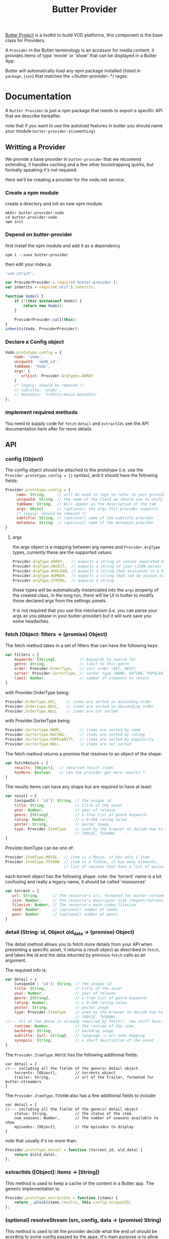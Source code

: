 #+TITLE: Butter Provider

[[https://butterproject.org][Butter Project]] is a toolkit to build VOD platforms, this component is the
base class for Providers.

A =Provider= in the Butter terminology is an accessor for media content, it
provides items of type 'movie' or 'show' that can be displayed in a Butter
App.

Butter will automatically load any npm package installed (listed in
=package.json=) that matches the =/butter-provider-.*/ regex.

* Documentation
A =Butter Provider= is just a npm package that needs to export a specific
API that we describe hereafter.

note that if you want to use the autoload features in butter you should name
your module =butter-provider-${something}=

** Writting a Provider
We provide a base provider in =butter-provider= that we recomend extending,
it handles caching and a few other bootstrapping quirks, but formally
speaking it's not required.

Here we'll be creating a provider for the vodo.net service.

*** Create a npm module
create a directory and init an new npm module:

#+BEGIN_SRC shell
mkdir butter-provider-vodo
cd butter-provider-vodo
npm init
#+END_SRC

*** Depend on butter-provider
first install the npm module and add it as a dependency

#+BEGIN_SRC shell
npm i --save butter-provider
#+END_SRC

then edit your index.js

#+BEGIN_SRC javascript
'use strict';

var ProviderProvider = require('butter-provider');
var inherits = require('util').inherits;

function Vodo() {
    if (!(this instanceof Vodo)) {
        return new Vodo();
    }

    ProviderProvider.call(this);
}
inherits(Vodo, ProviderProvider);
#+END_SRC

*** Declare a Config object

#+BEGIN_SRC javascript
Vodo.prototype.config = {
    name: 'vodo',
    uniqueId: 'imdb_id',
    tabName: 'Vodo',
    args: {
       urlList: Provider.ArgTypes.ARRAY
    }
    /* legacy: should be removed */
    // subtitle: 'ysubs',
    // metadata: 'trakttv:movie-metadata'
};
#+END_SRC

*** implement required methods
You need to supply code for =fetch= =detail= and =extractIds= see the
API documentation here after for more details

** API
*** config (Object)

The config  object should be attached to the prototype (i.e. use
the =Provider.prototype.config = {}= syntax), and it should have the
following fields:

#+BEGIN_SRC javascript
Provider.prototype.config = {
     name: String,     // will be used in logs to refer to your provider
     uniqueId: String, // the name of the field we should use to unify assets
     tabName: String,  // Will appear as the description of the tab
     args: Object      // (optional) the args this provider supports
     /* legacy: should be removed */
     subtitle: String, // (optional) name of the subtitle provider
     metadata: String  // (optional) name of the metadata provider
}
#+END_SRC

**** args
the args object is a mapping between arg names and =Provider.ArgType= types,
currently these are the supported values:

#+BEGIN_SRC javascript
    Provider.ArgType.ARRAY,   // expects a string of values separated by ','
    Provider.ArgType.OBJECT,  // expects a string of json (JSON.parse)
    Provider.ArgType.BOOLEAN, // expects a string that evaluates to a boolean
    Provider.ArgType.NUMBER,  // expects a string that can be passed to Number()
    Provider.ArgType.STRING,  // expects a string
#+END_SRC

these types will be automatically instanciated into the =args= property of
the created class, in the long run, there will be UI in butter to modify
those declared args from the settings panels.

It is not required that you use this mechanism (i.e. you can parse your args
as you please in your butter-provider) but it will sure save you some
headaches.

*** fetch (Object: filters -> (promise) Object)

The fetch method takes in a set of filters that can have the following keys:
#+BEGIN_SRC javascript
var filters = {
    keywords: [String],          // keywords to search for
    genre: String,               // limit to this genre
    order: Provider.OrderType,   // sort order (ASC, DESC)
    sorter: Provider.SorterType, // sorter type (NAME, RATING, POPULARITY)
    limit: Number,               // number of elements to return
}
#+END_SRC

with Provider.OrderType being:
#+BEGIN_SRC javascript
    Provider.Ordertype.ASC,    // items are sorted in ascending order
    Provider.Ordertype.DESC,   // items are sorted in descending order
    Provider.OrderType.NULL    // items are not sorted
#+END_SRC

with Provider.SorterType being:
#+BEGIN_SRC javascript
    Provider.Sortertype.NAME,        // items are sorted by name
    Provider.Sortertype.RATING,      // items are sorted by rating
    Provider.Sortertype.POPULARITY,  // items are sorted by popularity
    Provider.SorterType.NULL         // items are not sorted
#+END_SRC

The fetch method returns a promise that resolves to an object of the shape:
#+BEGIN_SRC javascript
var fetchReturn = {
    results: [Object],  // returned result items
    hasMore: Boolean    // can the provider get more results ?
}
#+END_SRC

The results items can have any shape but are required to have at least:
#+BEGIN_SRC javascript
var result = {
    [uniqueId | 'id']: String, // the unique id
    title: String,             // title of the asset
    year: Number,              // year of release
    genre: [String],           // a free list of genre keywords
    rating: Number,            // a 0-100 rating value
    poster: String,            // poster image
    type: Provider.ItemType    // used by the browser to decide how to show the item
                               // (MOVIE, TVSHOW)
}
#+END_SRC

Provider.ItemType can be one of:
#+BEGIN_SRC javascript
    Provider.ItemType.MOVIE,  // item is a Movie, it has only 1 item
    Provider.ItemType.TVSHOW  // item is a TvShow, it has many elements,
                              // list of seasons that have a list of episodes.
#+END_SRC

each torrent object has the following shape:
note: the 'torrent' name is a bit confusing and really a legacy name, it
should be called 'ressources'

#+BEGIN_SRC javascript
var torrent = {
   url: String,      // The resource's url, formated for butter-streamers
   size: Number,     // The resource's descriptor size (magnet/torrent/hls playlist)
   filesize: Number, // The resource's main video filesize
   seed: Number,     // (optional) number of seeds
   peer: Number      // (optional) number of peers
}
#+END_SRC

*** detail (String: id, Object old_data -> (promise) Object)
The detail method allows you to fetch more details from your API when
presenting a specific asset, it returns a result object as described in
=fetch=, and takes the id and the data returned by previous =fetch= calls as
an argument.

The required info is:
#+BEGIN_SRC javascript
var detail = {
    [uniqueId | 'id']: String, // the unique id
    title: String,             // title of the asset
    year: Number,              // year of release
    genre: [String],           // a free list of genre keywords
    rating: Number,            // a 0-100 rating value
    poster: String,            // poster image
    type: Provider.ItemType    // used by the browser to decide how to show the item
                               // (MOVIE, TVSHOW)
//--- all of the above is already required by fetch(), new stuff here: ---
    runtime: Number,           // the runtime of the item
    backdrop: String,          // backdrop image
    subtitle: {url: String},   // language -> url subs mapping
    synopsis: String,          // a short description of the asset
}
#+END_SRC

The =Provider.ItemType.MOVIE= has the following additional fields:
#+BEGIN_SRC
var detail = {
//--- including all the fields of the generic detail object
    torrents: [Object],        // torrents object
    trailer: String,           // url of the trailer, formated for butter-streamers
}
#+END_SRC

The =Provider.ItemType.TVSHOW= also has a few additional fields to include:
#+BEGIN_SRC
var detail = {
//--- including all the fields of the generic detail object
    status: String,            // the status of the item
    num_seasons: Number,       // the number of seasons available to show
    episodes: [Object],        // the episodes to display
}
#+END_SRC

note that usually it's no more than:
#+BEGIN_SRC javascript
Provider.prototype.detail = function (torrent_id, old_data) {
    return Q(old_data);
};
#+END_SRC

*** extractIds ([Object]: items -> [String])
This method is used to keep a cache of the content in a Butter app. The
generic implementation is:

#+BEGIN_SRC javascript
Provider.prototype.extractIds = function (items) {
    return _.pluck(items.results, this.config.uniqueId);
};
#+END_SRC

*** (optional) resolveStream (src, config, data -> (promise) String)
This method is used to let the provider decide what the end url should be
acording to some config passed by the apps. It's main purpose is to allow
the selection of different languages, but in the future it may allow for
deeper customizations (as for instance choosing a streaming technology).

the default handler will just return =src= that is the legacy value
providers are required to return in =fetch= and =details= for torrent data.

currently =config= will have this shape:
#+BEGIN_SRC javascript
{
   audio: String,
}
#+END_SRC

=data= will be whatever data was returned from the latest =fetch= or
=details= for the current media, it is given raw so that you can control
where to 'hide' the urls you will want to switch on languages switches.

*** (optional) random (void -> (promise) Object)
return a random =result item= as described in =fetch=

*** (optional) update (void -> (promise) [Object])
allows Butter to notify the Provider it can update it's internal cache
(not used)
